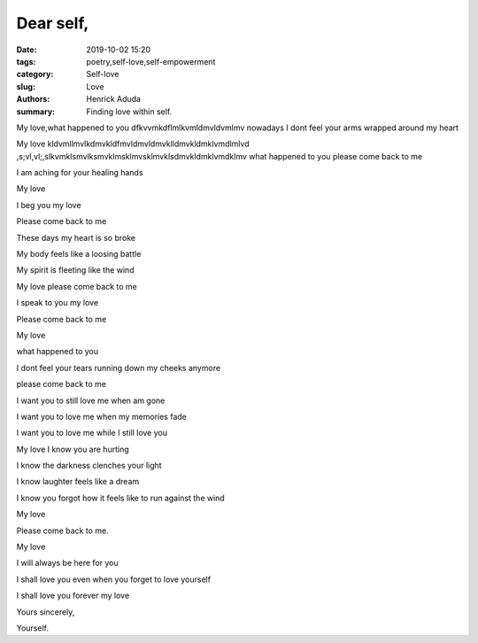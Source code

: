 Dear self,
##############

:date: 2019-10-02 15:20
:tags: poetry,self-love,self-empowerment
:category: Self-love
:slug: Love
:authors: Henrick Aduda
:summary: Finding love within self.

My love,what happened to you dfkvvmkdflmlkvmldmvldvmlmv
nowadays I dont feel your arms wrapped around my heart

My love kldvmllmvlkdmvkldfmvldmvldmvklldmvkldmklvmdlmlvd
,s;vl,vl;,slkvmklsmvlksmvklmsklmvsklmvklsdmvkldmklvmdklmv
what happened to you 
please come back to me

I am aching for your healing hands	



My love

I beg you my love

Please come back to me

These days my heart is so broke

My body feels like a loosing battle

My spirit is fleeting like the wind

My love please come back to me

I speak to you my love

Please come back to me



My love

what happened to you

I dont feel your tears running down my cheeks anymore

please come back to me

I want you to still love me when am gone

I want you to love me when my memories fade

I want you to love me while I still love you



My love I know you are hurting

I know the darkness clenches your light

I know laughter feels like a dream

I know you forgot how it feels like to run against the wind

My love 

Please come back to me.



My love 

I will always be here for you

I shall love you even when you forget to love yourself

I shall love you forever my love

Yours sincerely,

Yourself.
